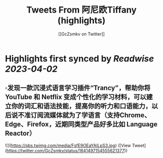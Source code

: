 :PROPERTIES:
:title: Tweets From 阿尼欧Tiffany (highlights)
:author: [[GcZsmkv on Twitter]]
:full-title: "Tweets From 阿尼欧Tiffany"
:category: #tweets
:url: https://twitter.com/GcZsmkv
:END:

* Highlights first synced by [[Readwise]] [[2023-04-02]]
** ▫️发现一款沉浸式语言学习插件“Trancy”，帮助你将 YouTube 和 Netflix 变成个性化的学习材料，可以建立你的词汇和语法技能，提高你的听力和口语能力，以后说不准订阅流媒体就为了学语言（支持Chrome、Edge、Firefox，近期同类型产品好多比如 Language Reactor） 

![](https://pbs.twimg.com/media/FsfE9OEaYAILpS3.jpg) ([View Tweet](https://twitter.com/GcZsmkv/status/1641497154555621377))